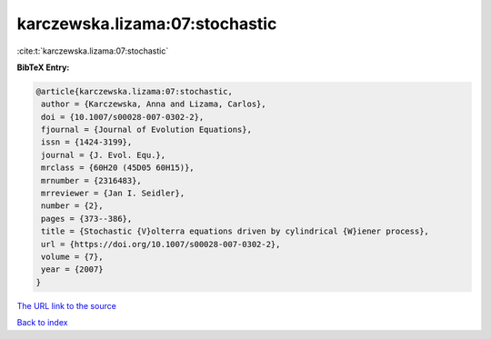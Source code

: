 karczewska.lizama:07:stochastic
===============================

:cite:t:`karczewska.lizama:07:stochastic`

**BibTeX Entry:**

.. code-block:: bibtex

   @article{karczewska.lizama:07:stochastic,
    author = {Karczewska, Anna and Lizama, Carlos},
    doi = {10.1007/s00028-007-0302-2},
    fjournal = {Journal of Evolution Equations},
    issn = {1424-3199},
    journal = {J. Evol. Equ.},
    mrclass = {60H20 (45D05 60H15)},
    mrnumber = {2316483},
    mrreviewer = {Jan I. Seidler},
    number = {2},
    pages = {373--386},
    title = {Stochastic {V}olterra equations driven by cylindrical {W}iener process},
    url = {https://doi.org/10.1007/s00028-007-0302-2},
    volume = {7},
    year = {2007}
   }
`The URL link to the source <ttps://doi.org/10.1007/s00028-007-0302-2}>`_


`Back to index <../By-Cite-Keys.html>`_

